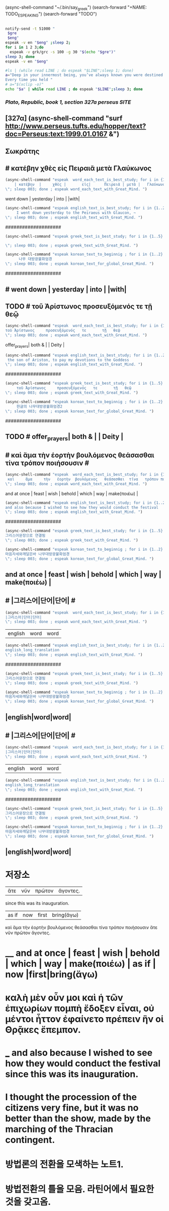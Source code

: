 
(async-shell-command "~/.bin/say_greek")
(search-forward "+NAME: TODO_ESPEAKING")
(search-forward "TODO")
         #+BEGIN_SRC sh :var eng=TO1DO_ENG gre=TODO_GRE  :results silent

	   notify-send -t 51000 "
	    $gre
	    $eng"
	   espeak -v en "$eng" ;sleep 2;
	   for i in 1 2 3;do
	     espeak -v grk/grc -s 100 -g 30 "$(echo "$gre")"
	   sleep 3; done
	   espeak -v en "$eng"
         #+END_SRC

#+BEGIN_SRC sh :results silent
#ls | (while read LINE ; do espeak "$LINE";sleep 1; done)
a="Deep in your innermost being, you’ve always known you were destined to learn Clojure.
Every time you held "
# a="$(xclip -o)"
echo "$a" | while read LINE ; do espeak "$LINE";sleep 3; done
#+END_SRC


***  [[ http://www.perseus.tufts.edu/hopper/text?doc=Perseus:text:1999.01.0167 ][ Plato, Republic, book 1, section 327a perseus SITE ]]
** [327α] (async-shell-command "surf http://www.perseus.tufts.edu/hopper/text?doc=Perseus:text:1999.01.0167 &")
** Σωκράτης
** # κατέβην     χθὲς        εἰς     Πειραιᾶ  μετὰ Γλαύκωνος  

#+BEGIN_SRC emacs-lisp :results silent :comment 느리게3번읽기
(async-shell-command "espeak  word_each_text_is_best_study; for i in {1..3} ; do espeak -v grk/grc -s 100 -g 30 \"
    | κατέβην  |     χθὲς |       εἰς|      Πειραιᾶ | μετὰ |   Γλαύκωνος|  
\"; sleep 003; done ; espeak word_each_text_with_Great_Mind. ")
#+END_SRC
#+BEGIN_word_meaning_text :comment 단어_발생취지뜻을_마음에
    went down | yesterday   | into |          |with|
#+END_word_meaning_text
#+BEGIN_SRC emacs-lisp :results silent :comment 영어낭독읽기
(async-shell-command "espeak english_text_is_best_study; for i in {1..2} ; do espeak -v en -s 150 -g 15 \"
     I went down yesterday to the Peiraeus with Glaucon, ~ 
\"; sleep 003; done ; espeak english_text_with_Great_Mind. ")
#+END_SRC
####################
#+BEGIN_SRC emacs-lisp :results silent :comment 그리스어빠르게5번읽기
(async-shell-command "espeak greek_text_is_best_study; for i in {1..5} ; do espeak -v grk/grc -s 150 -g 30 \"
     
\"; sleep 003; done ; espeak greek_text_with_Great_Mind. ")
#+END_SRC
#+BEGIN_SRC emacs-lisp :results silent :comment 마음자세와깨달은바5번읽기
(async-shell-command "espeak korean_text_to_beginnig ; for i in {1..2} ; do espeak -v ko -s 100 -g 30 \"
      나무 대방광불화엄경
\"; sleep 003; done ; espeak korean_text_for_global_Great_Mind. ")
#+END_SRC


####################

** # went down | yesterday | into |         |with|
** TODO # τοῦ Ἀρίστωνος     προσευξόμενός   τε       τῇ   θεῷ
#+BEGIN_SRC emacs-lisp :results silent :comment 느리게3번읽기
(async-shell-command "espeak  word_each_text_is_best_study; for i in {1..3} ; do espeak -v grk/grc -s 100 -g 30 \"
τοῦ Ἀρίστωνος     προσευξόμενός   τε       τῇ   θεῷ
\"; sleep 003; done ; espeak word_each_text_with_Great_Mind. ")
#+END_SRC
#+BEGIN_word_meaning_text :comment 단어_발생취지뜻을_마음에
                   offer_prayers| both &   |   | Deity | 
#+END_word_meaning_text
#+BEGIN_SRC emacs-lisp :results silent :comment 영어낭독읽기
(async-shell-command "espeak english_text_is_best_study; for i in {1..2} ; do espeak -v en -s 150 -g 15 \"
 the son of Ariston, to pay my devotions to the Goddess
\"; sleep 003; done ; espeak english_text_with_Great_Mind. ")
#+END_SRC
####################
#+BEGIN_SRC emacs-lisp :results silent :comment 그리스어빠르게5번읽기
(async-shell-command "espeak greek_text_is_best_study; for i in {1..5} ; do espeak -v grk/grc -s 150 -g 30 \"
     τοῦ Ἀρίστωνος     προσευξόμενός   τε       τῇ   θεῷ
\"; sleep 003; done ; espeak greek_text_with_Great_Mind. ")
#+END_SRC
#+BEGIN_SRC emacs-lisp :results silent :comment 마음자세와깨달은바5번읽기
(async-shell-command "espeak korean_text_to_beginnig ; for i in {1..2} ; do espeak -v ko -s 100 -g 30 \"
     한글의 나무대방광불화엄경2
\"; sleep 003; done ; espeak korean_text_for_global_Great_Mind. ")
#+END_SRC


####################

** TODO #                  offer_prayers| both &   |   | Deity | 
** # καὶ     ἅμα     τὴν   ἑορτὴν  βουλόμενος   θεάσασθαι  τίνα   τρόπον ποιήσουσιν  #  
#+BEGIN_SRC emacs-lisp :results silent :comment 느리게3번읽기
(async-shell-command "espeak  word_each_text_is_best_study; for i in {1..3} ; do espeak -v grk/grc -s 100 -g 30 \"
 καὶ     ἅμα     τὴν   ἑορτὴν  βουλόμενος   θεάσασθαι  τίνα   τρόπον ποιήσουσιν   
\"; sleep 003; done ; espeak word_each_text_with_Great_Mind. ")
#+END_SRC
#+BEGIN_word_meaning_text :comment 단어_발생취지뜻을_마음에
and    at once |       feast | wish      |  behold  | which | way | make(ποιέω) |
#+END_word_meaning_text
#+BEGIN_SRC emacs-lisp :results silent :comment 영어낭독읽기
(async-shell-command "espeak english_text_is_best_study; for i in {1..2} ; do espeak -v en -s 150 -g 15 \"
and also because I wished to see how they would conduct the festival
\"; sleep 003; done ; espeak english_text_with_Great_Mind. ")
#+END_SRC
####################
#+BEGIN_SRC emacs-lisp :results silent :comment 그리스어빠르게5번읽기
(async-shell-command "espeak greek_text_is_best_study; for i in {1..5} ; do espeak -v grk/grc -s 150 -g 30 \"
그리스어문장으로 연결됨
\"; sleep 003; done ; espeak greek_text_with_Great_Mind. ")
#+END_SRC
#+BEGIN_SRC emacs-lisp :results silent :comment 마음자세와깨달은바5번읽기
(async-shell-command "espeak korean_text_to_beginnig ; for i in {1..2} ; do espeak -v ko -s 100 -g 30 \"
마음자세와깨달은바 나무대방광불화엄경
\"; sleep 003; done ; espeak korean_text_for_global_Great_Mind. ")
#+END_SRC
** and    at once |       feast | wish      |  behold  | which | way | make(ποιέω) |
** # |그리스어|단어|단어| # 
#+BEGIN_SRC emacs-lisp :results silent :comment 느리게3번읽기
(async-shell-command "espeak  word_each_text_is_best_study; for i in {1..3} ; do espeak -v grk/grc -s 100 -g 30 \"
|그리스어|단어|단어|
\"; sleep 003; done ; espeak word_each_text_with_Great_Mind. ")
#+END_SRC
#+BEGIN_word_meaning_text :comment 단어_발생취지뜻을_마음에
|english|word|word|
#+END_word_meaning_text
#+BEGIN_SRC emacs-lisp :results silent :comment 영어낭독읽기
(async-shell-command "espeak english_text_is_best_study; for i in {1..2} ; do espeak -v en -s 150 -g 15 \"
english_long_translation
\"; sleep 003; done ; espeak english_text_with_Great_Mind. ")
#+END_SRC
####################
#+BEGIN_SRC emacs-lisp :results silent :comment 그리스어빠르게5번읽기
(async-shell-command "espeak greek_text_is_best_study; for i in {1..5} ; do espeak -v grk/grc -s 150 -g 30 \"
그리스어문장으로 연결됨
\"; sleep 003; done ; espeak greek_text_with_Great_Mind. ")
#+END_SRC
#+BEGIN_SRC emacs-lisp :results silent :comment 마음자세와깨달은바5번읽기
(async-shell-command "espeak korean_text_to_beginnig ; for i in {1..2} ; do espeak -v ko -s 100 -g 30 \"
마음자세와깨달은바 나무대방광불화엄경
\"; sleep 003; done ; espeak korean_text_for_global_Great_Mind. ")
#+END_SRC
** |english|word|word|
** # |그리스어|단어|단어| # 
#+BEGIN_SRC emacs-lisp :results silent :comment 느리게3번읽기
(async-shell-command "espeak  word_each_text_is_best_study; for i in {1..3} ; do espeak -v grk/grc -s 100 -g 30 \"
|그리스어|단어|단어|
\"; sleep 003; done ; espeak word_each_text_with_Great_Mind. ")
#+END_SRC
#+BEGIN_word_meaning_text :comment 단어_발생취지뜻을_마음에
|english|word|word|
#+END_word_meaning_text
#+BEGIN_SRC emacs-lisp :results silent :comment 영어낭독읽기
(async-shell-command "espeak english_text_is_best_study; for i in {1..2} ; do espeak -v en -s 150 -g 15 \"
english_long_translation
\"; sleep 003; done ; espeak english_text_with_Great_Mind. ")
#+END_SRC
####################
#+BEGIN_SRC emacs-lisp :results silent :comment 그리스어빠르게5번읽기
(async-shell-command "espeak greek_text_is_best_study; for i in {1..5} ; do espeak -v grk/grc -s 150 -g 30 \"
그리스어문장으로 연결됨
\"; sleep 003; done ; espeak greek_text_with_Great_Mind. ")
#+END_SRC
#+BEGIN_SRC emacs-lisp :results silent :comment 마음자세와깨달은바5번읽기
(async-shell-command "espeak korean_text_to_beginnig ; for i in {1..2} ; do espeak -v ko -s 100 -g 30 \"
마음자세와깨달은바 나무대방광불화엄경
\"; sleep 003; done ; espeak korean_text_for_global_Great_Mind. ")
#+END_SRC
** |english|word|word|


* 저장소







|ἅτε    |  νῦν | πρῶτον | ἄγοντες. 
since this was its inauguration. 
| as if | now |first|bring(ἄγω)



 καὶ     ἅμα   τὴν ἑορτὴν βουλόμενος θεάσασθαι τίνα τρόπον ποιήσουσιν ἅτε νῦν πρῶτον ἄγοντες. 






* __   and at once  |   feast | wish    |  behold | which | way | make(ποιέω) | as if | now |first|bring(ἄγω)
* καλὴ μὲν οὖν μοι καὶ ἡ τῶν ἐπιχωρίων πομπὴ ἔδοξεν εἶναι, οὐ μέντοι ἧττον ἐφαίνετο πρέπειν ἣν οἱ Θρᾷκες ἔπεμπον.
* ___  and also because I wished to see how they would conduct the festival since this was its inauguration. 
* I thought the procession of the citizens very fine, but it was no better than the show, made by the marching of the Thracian contingent.

* 방법론의 전환을 모색하는 노트1.


* 방법전환의 틀을 모음. 라틴어에서 필요한 것을 갖고옴.
